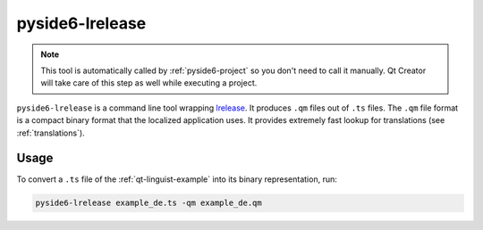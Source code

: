 .. _pyside6-lrelease:

pyside6-lrelease
================

.. note:: This tool is automatically called by :ref:`pyside6-project`
   so you don't need to call it manually. Qt Creator will take care
   of this step as well while executing a project.

``pyside6-lrelease`` is a command line tool wrapping `lrelease`_. It produces
``.qm`` files out of ``.ts`` files. The ``.qm`` file format is a compact binary
format that the localized application uses. It provides extremely fast lookup
for translations (see :ref:`translations`).

Usage
-----

To convert a ``.ts`` file of the :ref:`qt-linguist-example`
into its binary representation, run:

.. code-block:: bash

    pyside6-lrelease example_de.ts -qm example_de.qm

.. _`lrelease`: https://doc.qt.io/qt-6/linguist-lrelease.html
